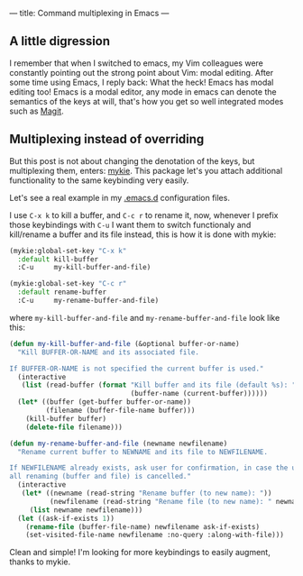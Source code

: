 ---
title: Command multiplexing in Emacs
---

** A little digression

I remember that when I switched to emacs, my Vim colleagues were constantly pointing out the strong point about Vim: modal editing. After some time using Emacs, I reply back: What the heck! Emacs has modal editing too! Emacs is a modal editor, any mode in emacs can denote the semantics of the keys at will, that's how you get so well integrated modes such as [[http://magit.vc/][Magit]].

** Multiplexing instead of overriding

But this post is not about changing the denotation of the keys, but multiplexing them, enters: [[https://github.com/yuutayamada/mykie-el][mykie]]. This package let's you attach additional functionality to the same keybinding very easily.

Let's see a real example in my [[https://github.com/anler/.emacs.d][.emacs.d]] configuration files.

I use =C-x k= to kill a buffer, and =C-c r= to rename it, now, whenever I prefix those keybindings with =C-u= I want them to switch functionaly and kill/rename a buffer and its file instead, this is how it is done with mykie:

#+BEGIN_SRC emacs-lisp
  (mykie:global-set-key "C-x k"
    :default kill-buffer
    :C-u     my-kill-buffer-and-file)

  (mykie:global-set-key "C-c r"
    :default rename-buffer
    :C-u     my-rename-buffer-and-file)
#+END_SRC

where =my-kill-buffer-and-file= and =my-rename-buffer-and-file= look like this:

#+BEGIN_SRC emacs-lisp
  (defun my-kill-buffer-and-file (&optional buffer-or-name)
    "Kill BUFFER-OR-NAME and its associated file.

  If BUFFER-OR-NAME is not specified the current buffer is used."
    (interactive
     (list (read-buffer (format "Kill buffer and its file (default %s): "
                                (buffer-name (current-buffer))))))
    (let* ((buffer (get-buffer buffer-or-name))
           (filename (buffer-file-name buffer)))
      (kill-buffer buffer)
      (delete-file filename)))

  (defun my-rename-buffer-and-file (newname newfilename)
    "Rename current buffer to NEWNAME and its file to NEWFILENAME.

  If NEWFILENAME already exists, ask user for confirmation, in case the user responds with no
  all renaming (buffer and file) is cancelled."
    (interactive
     (let* ((newname (read-string "Rename buffer (to new name): "))
            (newfilename (read-string "Rename file (to new name): " newname)))
       (list newname newfilename)))
    (let ((ask-if-exists 1))
      (rename-file (buffer-file-name) newfilename ask-if-exists)
      (set-visited-file-name newfilename :no-query :along-with-file)))
#+END_SRC

Clean and simple! I'm looking for more keybindings to easily augment, thanks to mykie.
